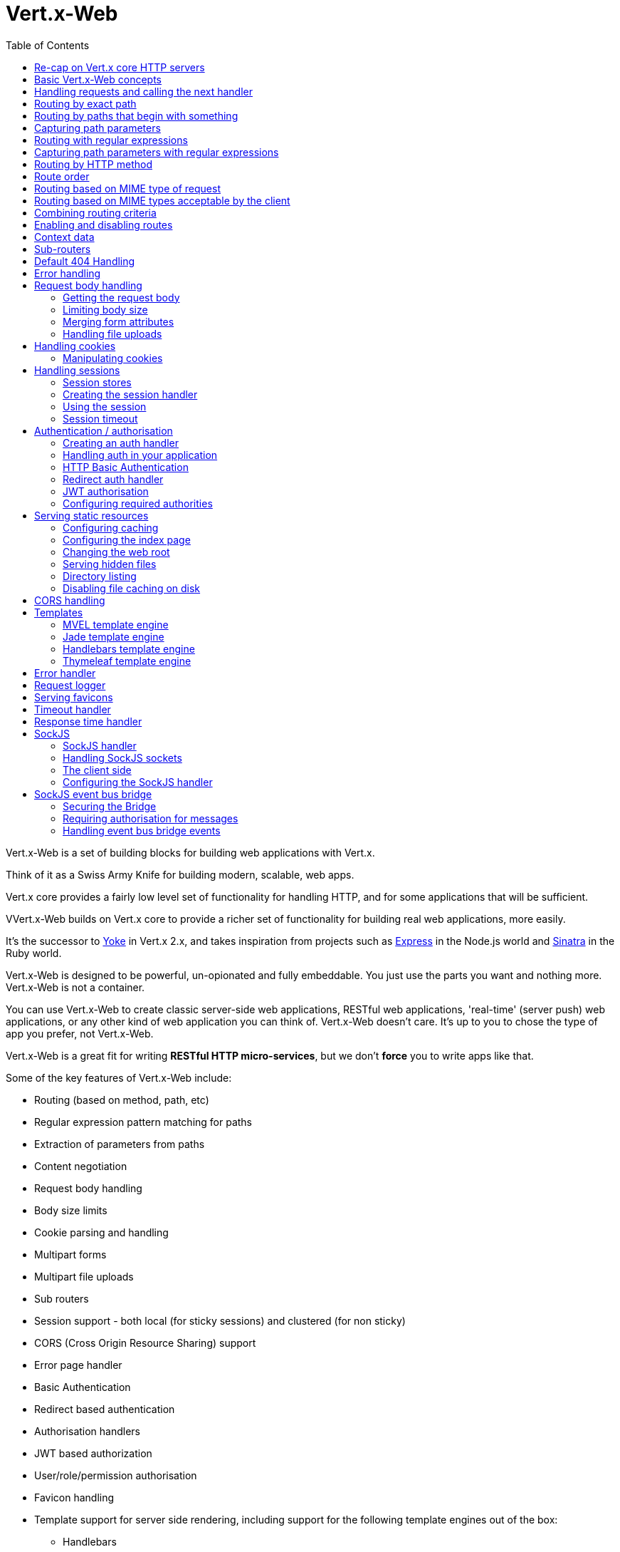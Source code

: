 = Vert.x-Web
:toc: left

Vert.x-Web is a set of building blocks for building web applications with Vert.x.

Think of it as a Swiss Army Knife for building
modern, scalable, web apps.

Vert.x core provides a fairly low level set of functionality for handling HTTP, and for some applications
that will be sufficient.

VVert.x-Web builds on Vert.x core to provide a richer set of functionality for building real web applications, more
easily.

It's the successor to http://pmlopes.github.io/yoke/[Yoke] in Vert.x 2.x, and takes inspiration from projects such
as http://expressjs.com/[Express] in the Node.js world and http://www.sinatrarb.com/[Sinatra] in the Ruby world.

Vert.x-Web is designed to be powerful, un-opionated and fully embeddable. You just use the parts you want and nothing more.
Vert.x-Web is not a container.

You can use Vert.x-Web to create classic server-side web applications, RESTful web applications, 'real-time' (server push)
web applications, or any other kind of web application you can think of. Vert.x-Web doesn't care. It's up to you to chose
the type of app you prefer, not Vert.x-Web.

Vert.x-Web is a great fit for writing *RESTful HTTP micro-services*, but we don't *force* you to write apps like that.

Some of the key features of Vert.x-Web include:

* Routing (based on method, path, etc)
* Regular expression pattern matching for paths
* Extraction of parameters from paths
* Content negotiation
* Request body handling
* Body size limits
* Cookie parsing and handling
* Multipart forms
* Multipart file uploads
* Sub routers
* Session support - both local (for sticky sessions) and clustered (for non sticky)
* CORS (Cross Origin Resource Sharing) support
* Error page handler
* Basic Authentication
* Redirect based authentication
* Authorisation handlers
* JWT based authorization
* User/role/permission authorisation
* Favicon handling
* Template support for server side rendering, including support for the following template engines out of the box:
** Handlebars
** Jade,
** MVEL
** Thymeleaf
* Response time handler
* Static file serving, including caching logic and directory listing.
* Request timeout support
* SockJS support
* Event-bus bridge

Most features in Vert.x-Web are implemented as handlers so you can always write your own. We envisage many more being written
over time.

We'll discuss all these features in this manual.

== Re-cap on Vert.x core HTTP servers

Vert.x-Web uses and exposes the API from Vert.x core, so it's well worth getting familiar with the basic concepts of writing
HTTP servers using Vert.x core, if you're not already.

The Vert.x core HTTP documentation goes into a lot of detail on this.

Here's a hello world web server written using Vert.x core. At this point there is no Vert.x-Web involved:

[source,java]
----
HttpServer server = vertx.createHttpServer();

server.requestHandler(request -> {

  // This handler gets called for each request that arrives on the server
  HttpServerResponse response = request.response();
  response.putHeader("content-type", "text/plain");

  // Write to the response and end it
  response.end("Hello World!");
});

server.listen(8080);
----

We create an HTTP server instance, and we set a request handler on it. The request handler will be called whenever
a request arrives on the server.

When that happens we are just going to set the content type to `text/plain`, and write `Hello World!` and end the
response.

We then tell the server to listen at port `8080` (default host is `localhost`).

You can run this, and point your browser at `http://localhost:8080` to verify that it works as expected.

== Basic Vert.x-Web concepts

Here's the 10000 foot view:

A `link:../../apidocs/io/vertx/ext/web/Router.html[Router]` is one of the core concepts of Vert.x-Web. It's an object which maintains zero or more
`link:../../apidocs/io/vertx/ext/web/Route.html[Routes]` .

A router takes an HTTP request and finds the first matching route for that request, and passes the request to that route.

The route can have a _handler_ associated with it, which then receives the request. You then _do something_ with the
request, and then, either end it or pass it to the next matching handler.

Here's a simple router example:

[source,java]
----
HttpServer server = vertx.createHttpServer();

Router router = Router.router(vertx);

router.route().handler(routingContext -> {

  // This handler will be called for every request
  HttpServerResponse response = routingContext.response();
  response.putHeader("content-type", "text/plain");

  // Write to the response and end it
  response.end("Hello World from Vert.x-Web!");
});

server.requestHandler(router::accept).listen(8080);
----

It basically does the same thing as the Vert.x Core HTTP server hello world example from the previous section,
but this time using Vert.x-Web.

We create an HTTP server as before, then we create a router. Once we've done that we create a simple route with
no matching criteria so it will match _all_ requests that arrive on the server.

We then specify a handler for that route. That handler will be called for all requests that arrive on the server.

The object that gets passed into the handler is a `link:../../apidocs/io/vertx/ext/web/RoutingContext.html[RoutingContext]` - this contains
the standard Vert.x `link:../../apidocs/io/vertx/core/http/HttpServerRequest.html[HttpServerRequest]` and `link:../../apidocs/io/vertx/core/http/HttpServerResponse.html[HttpServerResponse]`
but also various other useful stuff that makes working with Vert.x-Web simpler.

For every request that is routed there is a unique routing context instance, and the same instance is passed to
all handlers for that request.

Once we've set up the handler, we set the request handler of the HTTP server to pass all incoming requests
to `link:../../apidocs/io/vertx/ext/web/Router.html#accept-io.vertx.core.http.HttpServerRequest-[accept]`.

So, that's the basics. Now we'll look at things in more detail:

== Handling requests and calling the next handler

When Vert.x-Web decides to route a request to a matching route, it calls the handler of the route passing in an instance
of `link:../../apidocs/io/vertx/ext/web/RoutingContext.html[RoutingContext]`.

If you don't end the response in your handler, you should call `link:../../apidocs/io/vertx/ext/web/RoutingContext.html#next--[next]` so another
matching route can handle the request (if any).

You don't have to call `link:../../apidocs/io/vertx/ext/web/RoutingContext.html#next--[next]` before the handler has finished executing.
You can do this some time later, if you want:

[source,java]
----
Route route1 = router.route("/some/path/").handler(routingContext -> {

  HttpServerResponse response = routingContext.response();
  response.write("route1\n");

  // Call the next matching route after a 5 second delay
  routingContext.vertx().setTimer(5000, tid -> routingContext.next());
});

Route route2 = router.route("/some/path/").handler(routingContext -> {

  HttpServerResponse response = routingContext.response();
  response.write("route2\n");

  // Call the next matching route after a 5 second delay
  routingContext.vertx().setTimer(5000, tid ->  routingContext.next());
});

Route route3 = router.route("/some/path/").handler(routingContext -> {

  HttpServerResponse response = routingContext.response();
  response.write("route3");

  // Now end the response
  routingContext.response().end();
});
----

In the above example `route1` is written to the response, then 5 seconds later `route2` is written to the response,
then 5 seconds later `route3` is written to the response and the response is ended.

Note, all this happens without any thread blocking.

== Routing by exact path

A route can be set-up to match the path from the request URI. In this case it will match any request which has a path
that's the same as the specified path.

In the following example the handler will be called for a request `/some/path/`. We also ignore trailing slashes
so it will be called for paths `/some/path` and `/some/path//` too:

[source,java]
----
Route route = router.route().path("/some/path/");

route.handler(routingContext -> {
  // This handler will be called for the following request paths:

  // `/some/path`
  // `/some/path/`
  // `/some/path//`
  //
  // but not:
  // `/some/path/subdir`
});
----

== Routing by paths that begin with something

Often you want to route all requests that begin with a certain path. You could use a regex to do this, but a simply
way is to use an asterisk `*` at the end of the path when declaring the route path.

In the following example the handler will be called for any request with a URI path that starts with
`/some/path/`.

For example `/some/path/foo.html` and `/some/path/otherdir/blah.css` would both match.

[source,java]
----
Route route = router.route().path("/some/path/*");

route.handler(routingContext -> {
  // This handler will be called for any path that starts with
  // `/some/path/`, e.g.

  // `/some/path`
  // `/some/path/`
  // `/some/path/subdir`
  // `/some/path/subdir/blah.html`
  //
  // but not:
  // `/some/bath`
});
----

With any path it can also be specified when creating the route:

[source,java]
----
Route route = router.route("/some/path/*");

route.handler(routingContext -> {
  // This handler will be called same as previous example
});
----

== Capturing path parameters

It's possible to match paths using placeholders for parameters which are then available in the request
`link:../../apidocs/io/vertx/core/http/HttpServerRequest.html#params--[params]`.

Here's an example

[source,java]
----
Route route = router.route(HttpMethod.POST, "/catalogue/products/:productype/:productid/");

route.handler(routingContext -> {

  String productType = routingContext.request().getParam("producttype");
  String productID = routingContext.request().getParam("productid");

  // Do something with them...
});
----

The placeholders consist of `:` followed by the parameter name. Parameter names consist of any alphabetic character,
numeric character or underscore.

In the above example, if a POST request is made to path: `/catalogue/products/tools/drill123/` then the route will match
and `productType` will receive the value `tools` and productID will receive the value `drill123`.

== Routing with regular expressions

Regular expressions can also be used to match URI paths in routes.

[source,java]
----
Route route = router.route().pathRegex(".*foo");

route.handler(routingContext -> {

  // This handler will be called for:

  // /some/path/foo
  // /foo
  // /foo/bar/wibble/foo
  // /foo/bar

  // But not:
  // /bar/wibble
});
----

Alternatively the regex can be specified when creating the route:

[source,java]
----
Route route = router.routeWithRegex(".*foo");

route.handler(routingContext -> {

  // This handler will be called same as previous example

});
----

== Capturing path parameters with regular expressions

You can also capture path parameters when using regular expressions, here's an example:

[source,java]
----
Route route = router.routeWithRegex(".*foo");

// This regular expression matches paths that start with something like:
// "/foo/bar" - where the "foo" is captured into param0 and the "bar" is captured into
// param1
route.pathRegex("\\/([^\\/]+)\\/([^\\/]+)").handler(routingContext -> {

  String productType = routingContext.request().getParam("param0");
  String productID = routingContext.request().getParam("param1");

  // Do something with them...
});
----

In the above example, if a request is made to path: `/tools/drill123/` then the route will match
and `productType` will receive the value `tools` and productID will receive the value `drill123`.

Captures are denoted in regular expressions with capture groups (i.e. surrounding the capture with round brackets)

== Routing by HTTP method

By default a route will match all HTTP methods.

If you want a route to only match for a specific HTTP method you can use `link:../../apidocs/io/vertx/ext/web/Route.html#method-io.vertx.core.http.HttpMethod-[method]`

[source,java]
----
Route route = router.route().method(HttpMethod.POST);

route.handler(routingContext -> {

  // This handler will be called for any POST request

});
----

Or you can specify this with a path when creating the route:

[source,java]
----
Route route = router.route(HttpMethod.POST, "/some/path/");

route.handler(routingContext -> {

  // This handler will be called for any POST request to a URI path starting with /some/path/

});
----

If you want to route for a specific HTTP method you can also use the methods such as `link:../../apidocs/io/vertx/ext/web/Router.html#get--[get]`,
`link:../../apidocs/io/vertx/ext/web/Router.html#post--[post]` and `link:../../apidocs/io/vertx/ext/web/Router.html#put--[put]` named after the HTTP
method name. For example:

[source,java]
----
router.get().handler(routingContext -> {

  // Will be called for any GET request

});

router.get("/some/path/").handler(routingContext -> {

  // Will be called for any GET request to a path
  // starting with /some/path

});

router.getWithRegex(".*foo").handler(routingContext -> {

  // Will be called for any GET request to a path
  // ending with `foo`

});
----

If you want to specify a route will match for more than HTTP method you can call `link:../../apidocs/io/vertx/ext/web/Route.html#method-io.vertx.core.http.HttpMethod-[method]`
multiple times:

[source,java]
----
Route route = router.route().method(HttpMethod.POST).method(HttpMethod.PUT);

route.handler(routingContext -> {

  // This handler will be called for any POST or PUT request

});
----

== Route order

By default routes are matched in the order they are added to the router.

When a request arrives the router will step through each route and check if it matches, if it matches then
the handler for that route will be called.

If the handler subsequently calls `link:../../apidocs/io/vertx/ext/web/RoutingContext.html#next--[next]` the handler for the next
matching route (if any) will be called. And so on.

Here's an example to illustrate this:

[source,java]
----
Route route1 = router.route("/some/path/").handler(routingContext -> {

  HttpServerResponse response = routingContext.response();
  response.write("route1\n");

  // Now call the next matching route
  routingContext.next();
});

Route route2 = router.route("/some/path/").handler(routingContext -> {

  HttpServerResponse response = routingContext.response();
  response.write("route2\n");

  // Now call the next matching route
  routingContext.next();
});

Route route3 = router.route("/some/path/").handler(routingContext -> {

  HttpServerResponse response = routingContext.response();
  response.write("route3");

  // Now end the response
  routingContext.response().end();
});
----

In the above example the response will contain:

----
route1
route2
route3
----

As the routes have been called in that order for any request that starts with `/some/path`.

If you want to override the default ordering for routes, you can do so using `link:../../apidocs/io/vertx/ext/web/Route.html#order-int-[order]`,
specifying an integer value.

Routes are assigned an order at creation time corresponding to the order in which they were added to the router, with
the first route numbered `0`, the second route numbered `1`, and so on.

By specifying an order for the route you can override the default ordering. Order can also be negative, e.g. if you
want to ensure a route is evaluated before route number `0`.

Let's change the ordering of route2 so it runs before route1:

[source,java]
----
Route route1 = router.route("/some/path/").handler(routingContext -> {

  HttpServerResponse response = routingContext.response();
  response.write("route1\n");

  // Now call the next matching route
  routingContext.next();
});

Route route2 = router.route("/some/path/").handler(routingContext -> {

  HttpServerResponse response = routingContext.response();
  response.write("route2\n");

  // Now call the next matching route
  routingContext.next();
});

Route route3 = router.route("/some/path/").handler(routingContext -> {

  HttpServerResponse response = routingContext.response();
  response.write("route3");

  // Now end the response
  routingContext.response().end();
});

// Change the order of route2 so it runs before route1
route2.order(-1);
----

then the response will now contain:

----
route2
route1
route3
----

If two matching routes have the same value of order, then they will be called in the order they were added.

You can also specify that a route is handled last, with `link:../../apidocs/io/vertx/ext/web/Route.html#last-boolean-[last]`

== Routing based on MIME type of request

You can specify that a route will match against matching request MIME types using `link:../../apidocs/io/vertx/ext/web/Route.html#consumes-java.lang.String-[consumes]`.

In this case, the request will contain a `content-type` header specifying the MIME type of the request body.
This will be matched against the value specified in `link:../../apidocs/io/vertx/ext/web/Route.html#consumes-java.lang.String-[consumes]`.

Basically, `consumes` is describing which MIME types the handler can _consume_.

Matching can be done on exact MIME type matches:

[source,java]
----
router.route().consumes("text/html").handler(routingContext -> {

  // This handler will be called for any request with
  // content-type header set to `text/html`

});
----

Multiple exact matches can also be specified:

[source,java]
----
router.route().consumes("text/html").consumes("text/plain").handler(routingContext -> {

  // This handler will be called for any request with
  // content-type header set to `text/html` or `text/plain`.

});
----

Matching on wildcards for the sub-type is supported:

[source,java]
----
router.route().consumes("text/*").handler(routingContext -> {

  // This handler will be called for any request with top level type `text`
  // e.g. content-type header set to `text/html` or `text/plain` will both match

});
----

And you can also match on the top level type

[source,java]
----
router.route().consumes("*/json").handler(routingContext -> {

  // This handler will be called for any request with sub-type json
  // e.g. content-type header set to `text/json` or `application/json` will both match

});
----

If you don't specify a `/` in the consumers, it will assume you meant the sub-type.

== Routing based on MIME types acceptable by the client

The HTTP `accept` header is used to signify which MIME types of the response are acceptable to the client.

An `accept` header can have multiple MIME types separated by '`,`'.

MIME types can also have a `q` value appended to them* which signifies a weighting to apply if more than one
response MIME type is available matching the accept header. The q value is a number between 0 and 1.0.
If omitted it defaults to 1.0.

For example, the following `accept` header signifies the client will accept a MIME type of only `text/plain`:

 Accept: text/plain

With the following the client will accept `text/plain` or `text/html` with no preference.

 Accept: text/plain, text/html

With the following the client will accept `text/plain` or `text/html` but prefers `text/html` as it has a higher
`q` value (the default value is q=1.0)

 Accept: text/plain; q=0.9, text/html

If the server can provide both text/plain and text/html it should provide the text/html in this case.

By using `link:../../apidocs/io/vertx/ext/web/Route.html#produces-java.lang.String-[produces]` you define which MIME type(s) the route produces, e.g. the
following handler produces a response with MIME type `application/json`.

[source,java]
----
router.route().produces("application/json").handler(routingContext -> {

  HttpServerResponse response = routingContext.response();
  response.putHeader("content-type", "application/json");
  response.write(someJSON).end();

});
----

In this case the route will match with any request with an `accept` header that matches `application/json`.

Here are some examples of `accept` headers that will match:

 Accept: application/json
 Accept: application/*
 Accept: application/json, text/html
 Accept: application/json;q=0.7, text/html;q=0.8, text/plain

You can also mark your route as producing more than one MIME type. If this is the case, then you use
`link:../../apidocs/io/vertx/ext/web/RoutingContext.html#getAcceptableContentType--[getAcceptableContentType]` to find out the actual MIME type that
was accepted.

[source,java]
----
router.route().produces("application/json").produces("text/html").handler(routingContext -> {

  HttpServerResponse response = routingContext.response();

  // Get the actual MIME type acceptable
  String acceptableContentType = routingContext.getAcceptableContentType();

  response.putHeader("content-type", acceptableContentType);
  response.write(whatever).end();
});
----

In the above example, if you sent a request with the following `accept` header:

 Accept: application/json; q=0.7, text/html

Then the route would match and `acceptableContentType` would contain `text/html` as both are
acceptable but that has a higher `q` value.

== Combining routing criteria

You can combine all the above routing criteria in many different ways, for example:

[source,java]
----
Route route = router.route(HttpMethod.PUT, "myapi/orders")
                    .consumes("application/json")
                    .produces("application/json");

route.handler(routingContext -> {

  // This would be match for any PUT method to paths starting with "myapi/orders" with a
  // content-type of "application/json"
  // and an accept header matching "application/json"

});
----

== Enabling and disabling routes

You can disable a route with `link:../../apidocs/io/vertx/ext/web/Route.html#disable--[disable]`. A disabled route will be ignored when matching.

You can re-enable a disabled route with `link:../../apidocs/io/vertx/ext/web/Route.html#enable--[enable]`

== Context data

You can use the context data in the `link:../../apidocs/io/vertx/ext/web/RoutingContext.html[RoutingContext]` to maintain any data that you
want to share between handlers for the lifetime of the request.

Here's an example where one handler sets some data in the context data and a subsequent handler retrieves it:

You can use the `link:../../apidocs/io/vertx/ext/web/RoutingContext.html#put-java.lang.String-java.lang.Object-[put]` to put any object, and
`link:../../apidocs/io/vertx/ext/web/RoutingContext.html#get-java.lang.String-[get]` to retrieve any object from the context data.

A request sent to path `/some/path/other` will match both routes.

[source,java]
----
router.get("/some/path").handler(routingContext -> {

  routingContext.put("foo", "bar");
  routingContext.next();

});

router.get("/some/path/other").handler(routingContext -> {

  String bar = routingContext.get("foo");
  // Do something with bar
  routingContext.response().end();

});
----

Alternatively you can access the entire context data map with `link:../../apidocs/io/vertx/ext/web/RoutingContext.html#data--[data]`.

== Sub-routers

Sometimes if you have a lot of handlers it can make sense to split them up into multiple routers. This is also useful
if you want to reuse a set of handlers in a different application, rooted at a different path root.

To do this you can mount a router at a _mount point_ in another router. The router that is mounted is called a
_sub-router_. Sub routers can mount other sub routers so you can have several levels of sub-routers if you like.

Let's look at a simple example of a sub-router mounted with another router.

This sub-router will maintain the set of handlers that corresponds to a simple fictional REST API. We will mount that on another
router. The full implementation of the REST API is not shown.

Here's the sub-router:

[source,java]
----
Router restAPI = Router.router(vertx);

restAPI.get("/products/:productID").handler(rc -> {

  // TODO Handle the lookup of the product....
  rc.response().write(productJSON);

});

restAPI.put("/products/:productID").handler(rc -> {

  // TODO Add a new product...
  rc.response().end();

});

restAPI.delete("/products/:productID").handler(rc -> {

  // TODO delete the product...
  rc.response().end();

});
----

If this router was used as a top level router, then GET/PUT/DELETE requests to urls like `/products/product1234`
would invoke the  API.

However, let's say we already have a web-site as described by another router:

[source,java]
----
Router mainRouter = Router.router(vertx);

// Handle static resources
mainRouter.route("/static/*").handler(myStaticHandler);

mainRouter.route(".*\\.templ").handler(myTemplateHandler);
----

We can now mount the sub router on the main router, against a mount point, in this case `/productsAPI`

[source,java]
----
mainRouter.mountSubRouter("/productsAPI", restAPI);
----

This means the REST API is now accessible via paths like: `/productsAPI/products/product1234`

== Default 404 Handling

If no routes match for any particular request, Vert.x-Web will signal a 404 error.

This can then be handled by your own error handler, or perhaps the augmented error handler that we supply to use,
or if no error handler is provided Vert.x-Web will send back a basic 404 (Not Found) response.

== Error handling

As well as setting handlers to handle requests you can also set handlers to handle failures in routing.

Failure handlers are used with the exact same route matching criteria that you use with normal handlers.

For example you can provide a failure handler that will only handle failures on certain paths, or for certain HTTP methods.

This allows you to set different failure handlers for different parts of your application.

Here's an example failure handler that will only be called for failure that occur when routing to GET requests
to paths that start with `/somepath/`:

[source,java]
----
Route route = router.get("/somepath/*");

route.failureHandler(frc -> {

  // This will be called for failures that occur
  // when routing requests to paths starting with
  // '/somepath/'

});
----

Failure routing will occur if a handler throws an exception, or if a handler calls
`link:../../apidocs/io/vertx/ext/web/RoutingContext.html#fail-int-[fail]` specifying an HTTP status code to deliberately signal a failure.

If an exception is caught from a handler this will result in a failure with status code `500` being signalled.

When handling the failure, the failure handler is passed the routing context which also allows the failure or failure code
to be retrieved so the failure handler can use that to generate a failure response.

[source,java]
----
Route route1 = router.get("/somepath/path1/");

route1.handler(routingContext -> {

  // Let's say this throws a RuntimeException
  throw new RuntimeException("something happened!");

});

Route route2 = router.get("/somepath/path2");

route2.handler(routingContext -> {

  // This one deliberately fails the request passing in the status code
  // E.g. 403 - Forbidden
  routingContext.fail(403);

});

// Define a failure handler
// This will get called for any failures in the above handlers
Route route3 = router.get("/somepath/*");

route3.failureHandler(failureRoutingContext -> {

  int statusCode = failureRoutingContext.statusCode();

  // Status code will be 500 for the RuntimeException or 403 for the other failure
  HttpServerResponse response = failureRoutingContext.response();
  response.setStatusCode(statusCode).end("Sorry! Not today");

});
----

== Request body handling

The `link:../../apidocs/io/vertx/ext/web/handler/BodyHandler.html[BodyHandler]` allows you to retrieve request bodies, limit body sizes and handle
file uploads.

You should make sure a body handler is on a matching route for any requests that require this functionality.

[source,java]
----
router.route().handler(BodyHandler.create());
----

=== Getting the request body

If you know the request body is JSON, then you can use `link:../../apidocs/io/vertx/ext/web/RoutingContext.html#getBodyAsJson--[getBodyAsJson]`,
if you know it's a string you can use `link:../../apidocs/io/vertx/ext/web/RoutingContext.html#getBodyAsString--[getBodyAsString]`, or to
retrieve it as a buffer use `link:../../apidocs/io/vertx/ext/web/RoutingContext.html#getBody--[getBody]`.

=== Limiting body size

To limit the size of a request body, create the body handler then use `link:../../apidocs/io/vertx/ext/web/handler/BodyHandler.html#setBodyLimit-long-[setBodyLimit]`
to specifying the maximum body size, in bytes. This is useful to avoid running out of memory with very large bodies.

If an attempt to send a body greater than the maximum size is made, an HTTP status code of 413 - `Request Entity Too Large`,
will be sent.

There is no body limit by default.

=== Merging form attributes

By default, the body handler will merge any form attributes into the request parameters. If you don't want this behaviour
you can use disable it with `link:../../apidocs/io/vertx/ext/web/handler/BodyHandler.html#setMergeFormAttributes-boolean-[setMergeFormAttributes]`.

=== Handling file uploads

Body handler is also used to handle multi-part file uploads.

If a body handler is on a matching route for the request, any file uploads will be automatically streamed to the
uploads directory, which is `file-uploads` by default.

Each file will be given an automatically generated file name, and the file uploads will be available on the routing
context with `link:../../apidocs/io/vertx/ext/web/RoutingContext.html#fileUploads--[fileUploads]`.

Here's an example:

[source,java]
----
router.route().handler(BodyHandler.create());

router.post("/some/path/uploads").handler(routingContext -> {

  Set<FileUpload> uploads = routingContext.fileUploads();
  // Do something with uploads....

});
----

Each file upload is described by a `link:../../apidocs/io/vertx/ext/web/FileUpload.html[FileUpload]` instance, which allows various properties
such as the name, file-name and size to be accessed.

== Handling cookies

Vert.x-Web has cookies support using the `link:../../apidocs/io/vertx/ext/web/handler/CookieHandler.html[CookieHandler]`.

You should make sure a cookie handler is on a matching route for any requests that require this functionality.

[source,java]
----
router.route().handler(CookieHandler.create());
----

=== Manipulating cookies

You use `link:../../apidocs/io/vertx/ext/web/RoutingContext.html#getCookie-java.lang.String-[getCookie]` to retrieve
a cookie by name, or use `link:../../apidocs/io/vertx/ext/web/RoutingContext.html#cookies--[cookies]` to retrieve the entire set.

To remove a cookie, use `link:../../apidocs/io/vertx/ext/web/RoutingContext.html#removeCookie-java.lang.String-[removeCookie]`.

To add a cookie use `link:../../apidocs/io/vertx/ext/web/RoutingContext.html#addCookie-io.vertx.ext.web.Cookie-[addCookie]`.

The set of cookies will be written back in the response automatically when the response headers are written so the
browser can store them.

Cookies are described by instances of `link:../../apidocs/io/vertx/ext/web/Cookie.html[Cookie]`. This allows you to retrieve the name,
value, domain, path and other normal cookie properties.

Here's an example of querying and adding cookies:

[source,java]
----
router.route().handler(CookieHandler.create());

router.route("some/path/").handler(routingContext -> {

  Cookie someCookie = routingContext.getCookie("mycookie");
  String cookieValue = someCookie.getValue();

  // Do something with cookie...

  // Add a cookie - this will get written back in the response automatically
  routingContext.addCookie(Cookie.cookie("othercookie", "somevalue"));
});
----

== Handling sessions

Vert.x-Web provides out of the box support for sessions.

Sessions last between HTTP requests for the length of a browser session and give you a place where you can add
session-scope information, such as a shopping basket.

Vert.x-Web uses session cookies to identify a session. The session cookie is temporary and will be deleted by your browser
when it's closed.

We don't put the actual data of your session in the session cookie - the cookie simply uses an identifier to look-up
the actual session on the server. The identifier is a random UUID generated using a secure random, so it should
be effectively unguessable.

Cookies are passed across the wire in HTTP requests and responses so it's always wise to make sure you are using
HTTPS when sessions are being used. Vert.x will warn you if you attempt to use sessions over straight HTTP.

To enable sessions in your application you must have a `link:../../apidocs/io/vertx/ext/web/handler/SessionHandler.html[SessionHandler]`
on a matching route before your application logic.

The session handler handles the creation of session cookies and the lookup of the session so you don't have to do
that yourself.

=== Session stores

To create a session handler you need to have a session store instance. The session store is the object that
holds the actual sessions for your application.

Vert.x-Web comes with two session store implementations out of the box, and you can also write your own if you prefer.

==== Local session store

With this store, sessions are stored locally in memory and only available in this instance.

This store is appropriate if you have just a single Vert.x instance of you are using sticky sessions in your application
and have configured your load balancer to always route HTTP requests to the same Vert.x instance.

If you can't ensure your requests will all terminate on the same server then don't use this store as your
requests might end up on a server which doesn't know about your session.

Local session stores are implemented by using a shared local map, and have a reaper which clears out expired sessions.

The reaper period can be configured with
`link:../../apidocs/io/vertx/ext/web/sstore/LocalSessionStore.html#create-io.vertx.core.Vertx-java.lang.String-long-[LocalSessionStore.create]`.

Here are some examples of creating a `link:../../apidocs/io/vertx/ext/web/sstore/LocalSessionStore.html[LocalSessionStore]`

[source,java]
----
SessionStore store1 = LocalSessionStore.create(vertx);

// Create a local session store specifying the local shared map name to use
// This might be useful if you have more than one application in the same
// Vert.x instance and want to use different maps for different applications
SessionStore store2 = LocalSessionStore.create(vertx, "myapp3.sessionmap");

// Create a local session store specifying the local shared map name to use and
// setting the reaper period for expired sessions to 10 seconds
SessionStore store3 = LocalSessionStore.create(vertx, "myapp3.sessionmap", 10000);
----

==== Clustered session store

With this store, sessions are stored in a distributed map which is accessible across the Vert.x cluster.

This store is appropriate if you're _not_ using sticky sessions, i.e. your load balancer is distributing different
requests from the same browser to different servers.

Your session is accessible from any node in the cluster using this store.

To you use a clustered session store you should make sure your Vert.x instance is clustered.

Here are some examples of creating a `link:../../apidocs/io/vertx/ext/web/sstore/ClusteredSessionStore.html[ClusteredSessionStore]`

[source,java]
----
Vertx.clusteredVertx(new VertxOptions().setClustered(true), res -> {

  Vertx vertx = res.result();

  // Create a clustered session store using defaults
  SessionStore store1 = ClusteredSessionStore.create(vertx);

  // Create a clustered session store specifying the distributed map name to use
  // This might be useful if you have more than one application in the cluster
  // and want to use different maps for different applications
  SessionStore store2 = ClusteredSessionStore.create(vertx, "myclusteredapp3.sessionmap");
});
----

=== Creating the session handler

Once you've created a session store you can create a session handler, and add it to a route. You should make sure
your session handler is routed to before your application handlers.

You'll also need to include a `link:../../apidocs/io/vertx/ext/web/handler/CookieHandler.html[CookieHandler]` as the session handler uses cookies to
lookup the session. The cookie handler should be before the session handler when routing.

Here's an example:

[source,java]
----
Router router = Router.router(vertx);

// We need a cookie handler first
router.route().handler(CookieHandler.create());

// Create a clustered session store using defaults
SessionStore store = ClusteredSessionStore.create(vertx);

SessionHandler sessionHandler = SessionHandler.create(store);

// Make sure all requests are routed through the session handler too
router.route().handler(sessionHandler);

// Now your application handlers
router.route("/somepath/blah/").handler(routingContext -> {

  Session session = routingContext.session();
  session.put("foo", "bar");
  // etc

});
----

The session handler will ensure that your session is automatically looked up (or created if no session exists)
from the session store and set on the routing context before it gets to your application handlers.

=== Using the session

In your handlers you an access the session instance with `link:../../apidocs/io/vertx/ext/web/RoutingContext.html#session--[session]`.

You put data into the session with `link:../../apidocs/io/vertx/ext/web/Session.html#put-java.lang.String-java.lang.Object-[put]`,
you get data from the session with `link:../../apidocs/io/vertx/ext/web/Session.html#get-java.lang.String-[get]`, and you remove
data from the session with `link:../../apidocs/io/vertx/ext/web/Session.html#remove-java.lang.String-[remove]`.

The keys for items in the session are always strings. The values can be any type for a local session store, and for
a clustered session store they can be any basic type, or `link:../../apidocs/io/vertx/core/buffer/Buffer.html[Buffer]`, `link:../../apidocs/io/vertx/core/json/JsonObject.html[JsonObject]`,
`link:../../apidocs/io/vertx/core/json/JsonArray.html[JsonArray]` or a serializable object, as the values have to serialized across the cluster.

Here's an example of manipulating session data:

[source,java]
----
router.route().handler(CookieHandler.create());
router.route().handler(sessionHandler);

// Now your application handlers
router.route("/somepath/blah").handler(routingContext -> {

  Session session = routingContext.session();

  // Put some data from the session
  session.put("foo", "bar");

  // Retrieve some data from a session
  int age = session.get("age");

  // Remove some data from a session
  JsonObject obj = session.remove("myobj");

});
----

Sessions are automatically written back to the store after after responses are complete.

You can manually destroy a session using `link:../../apidocs/io/vertx/ext/web/Session.html#destroy--[destroy]`. This will remove the session
from the context and the session store. Note that if there is no session a new one will be automatically created
for the next request from the browser that's routed through the session handler.

=== Session timeout

Sessions will be automatically timed out if they are not accessed for a time greater than the timeout period. When
a session is timed out, it is removed from the store.

Sessions are automatically marked as accessed when a request arrives and the session is looked up and and when the
response is complete and the session is stored back in the store.

You can also use `link:../../apidocs/io/vertx/ext/web/Session.html#setAccessed--[setAccessed]` to manually mark a session as accessed.

The session timeout can be configured when creating the session handler. Default timeout is 30 minutes.

== Authentication / authorisation

Vert.x comes with some out-of-the-box handlers for handling both authentication and authorisation.

=== Creating an auth handler

To create an auth handler you need an instance of `link:../../apidocs/io/vertx/ext/auth/AuthProvider.html[AuthProvider]`. Auth provider is
used for authentication and authorisation of users. Vert.x provides several auth provider instances out of the box
in the vertx-auth project. For full information on auth providers and how to use and configure them
please consult the auth documentation.

Here's a simple example of creating a basic auth handler given an auth provider.

[source,java]
----
router.route().handler(CookieHandler.create());
router.route().handler(SessionHandler.create(LocalSessionStore.create(vertx)));

AuthHandler basicAuthHandler = BasicAuthHandler.create(authProvider);
----

=== Handling auth in your application

Let's say you want all requests to paths that start with `/private/` to be subject to auth. To do that you make sure
your auth handler is before your application handlers on those paths:

[source,java]
----
router.route().handler(CookieHandler.create());
router.route().handler(SessionHandler.create(LocalSessionStore.create(vertx)));
router.route().handler(UserSessionHandler.create(authProvider));

AuthHandler basicAuthHandler = BasicAuthHandler.create(authProvider);

// All requests to paths starting with '/private/' will be protected
router.route("/private/*").handler(basicAuthHandler);

router.route("/someotherpath").handler(routingContext -> {

  // This will be public access - no login required

});

router.route("/private/somepath").handler(routingContext -> {

  // This will require a login

  // This will have the value true
  boolean isAuthenticated = routingContext.user() != null;

});
----

If the auth handler has successfully authenticated and authorised the user it will inject a `link:../../apidocs/io/vertx/ext/auth/User.html[User]`
object into the `link:../../apidocs/io/vertx/ext/web/RoutingContext.html[RoutingContext]` so it's available in your handlers with:
`link:../../apidocs/io/vertx/ext/web/RoutingContext.html#user--[user]`.

If you want your User object to be stored in the session so it's available between requests so you don't have to
authenticate on each request, then you should make sure you have a session handler and a user session handler on matching
routes before the auth handler.

Once you have your user object you can also programmatically use the methods on it to authorise the user.

If you want to cause the user to be logged out you can set the user to null on the routing context.

=== HTTP Basic Authentication

http://en.wikipedia.org/wiki/Basic_access_authentication[HTTP Basic Authentication] is a simple means of authentication
that can be appropriate for simple applications.

With basic auth, credentials are sent unencrypted across the wire in HTTP headers so it's essential that you serve
your application using HTTPS not HTTP.

With basic auth, if a user requests a resource that requires authorisation, the basic auth handler will send back
a `401` response with the header `WWW-Authenticate` set. This prompts the browser to show a log-in dialogue and
prompt the user to enter their username and password.

The request is made to the resource again, this time with the `Authorization` header set, containing the username
and password encoded in Base64.

When the basic auth handler receives this information, it calls the configured `link:../../apidocs/io/vertx/ext/auth/AuthProvider.html[AuthProvider]`
with the username and password to authenticate the user. If the authentication is successful the handler attempts
to authorise the user. If that is successful then the routing of the request is allowed to continue to the application
handlers, otherwise a `403` response is returned to signify that access is denied.

The auth handler can be set-up with a set of authorities that are required for access to the resources to
be granted.

=== Redirect auth handler

With redirect auth handling the user is redirected to towards a login page in the case they are trying to access
a protected resource and they are not logged in.

The user then fills in the login form and submits it. This is handled by the server which authenticates
the user and, if authenticated redirects the user back to the original resource.

To use redirect auth you configure an instance of `link:../../apidocs/io/vertx/ext/web/handler/RedirectAuthHandler.html[RedirectAuthHandler]` instead of a
basic auth handler.

You will also need to setup handlers to serve your actual login page, and a handler to handle the actual login itself.
To handle the login we provide a prebuilt handler `link:../../apidocs/io/vertx/ext/web/handler/FormLoginHandler.html[FormLoginHandler]` for the purpose.

Here's an example of a simple app, using a redirect auth handler on the default redirect url `/loginpage`.

[source,java]
----
router.route().handler(CookieHandler.create());
router.route().handler(SessionHandler.create(LocalSessionStore.create(vertx)));
router.route().handler(UserSessionHandler.create(authProvider));

AuthHandler redirectAuthHandler = RedirectAuthHandler.create(authProvider);

// All requests to paths starting with '/private/' will be protected
router.route("/private/*").handler(redirectAuthHandler);

// Handle the actual login
router.route("/login").handler(FormLoginHandler.create(authProvider));

// Set a static server to serve static resources, e.g. the login page
router.route().handler(StaticHandler.create());

router.route("/someotherpath").handler(routingContext -> {
  // This will be public access - no login required
});

router.route("/private/somepath").handler(routingContext -> {

  // This will require a login

  // This will have the value true
  boolean isAuthenticated = routingContext.user() != null;

});
----

=== JWT authorisation

With JWT authorisation resources can be protected by means of permissions and users without enough rights are denied
access.

To use this handler there are 2 steps involved:

* Setup an handler to issue tokens (or rely on a 3rd party)
* Setup the handler to filter the requests

Please note that these 2 handlers should be only available on HTTPS, not doing so allows sniffing the tokens in
transit which leads to session hijacking attacks.

Here's an example on how to issue tokens:

[source,java]
----
Router router = Router.router(vertx);

JsonObject authConfig = new JsonObject()
    .put("keyStoreType", "jceks")
    .put("keyStoreURI", "classpath:///keystore.jceks")
    .put("keyStorePassword", "secret");

JWTAuth authProvider = JWTAuth.create(authConfig);

router.route("/login").handler(ctx -> {
  // this is an example, authentication should be done with another provider...
  if ("paulo".equals(ctx.request().getParam("username")) && "secret".equals(ctx.request().getParam("password"))) {
    ctx.response().end(authProvider.generateToken(new JsonObject().put("sub", "paulo"), new JWTOptions()));
  } else {
    ctx.fail(401);
  }
});
----

Now that your client has a token all it is required is that for *all* consequent request the HTTP header
`Authorization` is filled with: `Bearer &lt;token&gt;` e.g.:

[source,java]
----
Router router = Router.router(vertx);

JsonObject authConfig = new JsonObject()
    .put("keyStoreType", "jceks")
    .put("keyStoreURI", "classpath:///keystore.jceks")
    .put("keyStorePassword", "secret");

JWTAuth authProvider = JWTAuth.create(authConfig);

router.route("/protected/*").handler(JWTAuthHandler.create(authProvider));

router.route("/protected/somepage").handler(ctx -> {
  // some handle code...
});
----

JWT allows you to add any information you like to the token itself. By doing this there is no state in the server
which allows you to scale your applications without need for clustered session data. In order to add data to the
token, during the creation of the token just add data to the JsonObject parameter:

[source,java]
----
JsonObject authConfig = new JsonObject()
    .put("keyStoreType", "jceks")
    .put("keyStoreURI", "classpath:///keystore.jceks")
    .put("keyStorePassword", "secret");

JWTAuth authProvider = JWTAuth.create(authConfig);

authProvider.generateToken(new JsonObject().put("sub", "paulo").put("someKey", "some value"), new JWTOptions());
----

And the same when consuming:

[source,java]
----
Handler<RoutingContext> handler = rc -> {
  String theSubject = rc.user().principal().getString("sub");
  String someKey = rc.user().principal().getString("someKey");
};
----

=== Configuring required authorities

With any auth handler you can also configure required authorities to access the resource.

By default, if no authorities are configured then it is sufficient to be logged in to access the resource, otherwise
the user must be both logged in (authenticated) and have the required authorities.

Here's an example of configuring an app so that different authorities are required for different parts of the
app. Note that the meaning of the authorities is determined by the underlying auth provider that you use. E.g. some
may support a role/permission based model but others might use another model.

[source,java]
----
AuthHandler listProductsAuthHandler = RedirectAuthHandler.create(authProvider);
listProductsAuthHandler.addAuthority("list_products");

// Need "list_products" authority to list products
router.route("/listproducts/*").handler(listProductsAuthHandler);

AuthHandler settingsAuthHandler = RedirectAuthHandler.create(authProvider);
settingsAuthHandler.addAuthority("role:admin");

// Only "admin" has access to /private/settings
router.route("/private/settings/*").handler(settingsAuthHandler);
----

== Serving static resources

Vert.x-Web comes with an out of the box handler for serving static web resources so you can write static web servers
very easily.

To serve static resources such as `.html`, `.css`, `.js` or any other static resource, you use an instance of
`link:../../apidocs/io/vertx/ext/web/handler/StaticHandler.html[StaticHandler]`.

Any requests to paths handled by the static handler will result in files being served from a directory on the file system
or from the classpath. The default static file directory is `webroot` but this can be configured.

In the following example all requests to paths starting with `/static/` will get served from the directory `webroot`:

[source,java]
----
router.route("/static/*").handler(StaticHandler.create());
----

For example, if there was a request with path `/static/css/mystyles.css` the static serve will look for a file in the
directory `webroot/static/css/mystyle.css`.

It will also look for a file on the classpath called `webroot/static/css/mystyle.css`. This means you can package up all your
static resources into a jar file (or fatjar) and distribute them like that.

When Vert.x finds a resource on the classpath for the first time it extracts it and caches it in a temporary directory
on disk so it doesn't have to do this each time.

=== Configuring caching

By default the static handler will set cache headers to enable browsers to effectively cache files.

Vert.x-Web sets the headers `cache-control`,`last-modified`, and `date`.

`cache-control` is set to `max-age=86400` by default. This corresponds to one day. This can be configured with
`link:../../apidocs/io/vertx/ext/web/handler/StaticHandler.html#setMaxAgeSeconds-long-[setMaxAgeSeconds]` if required.

If a browser sends a GET or a HEAD request with an `if-modified-since` header and the resource has not been modified
since that date, a `304` status is returned which tells the browser to use its locally cached resource.

If handling of cache headers is not required, it can be disabled with `link:../../apidocs/io/vertx/ext/web/handler/StaticHandler.html#setCachingEnabled-boolean-[setCachingEnabled]`.

When cache handling is enabled Vert.x-Web will cache the last modified date of resources in memory, this avoids a disk hit
to check the actual last modified date every time.

Entries in the cache have an expiry time, and after that time, the file on disk will be checked again and the cache
entry updated.

If you know that your files never change on disk, then the cache entry will effectively never expire. This is the
default.

If you know that your files might change on disk when the server is running then you can set files read only to false with
`link:../../apidocs/io/vertx/ext/web/handler/StaticHandler.html#setFilesReadOnly-boolean-[setFilesReadOnly]`.

To enable the maximum number of entries that can be cached in memory at any one time you can use
`link:../../apidocs/io/vertx/ext/web/handler/StaticHandler.html#setMaxCacheSize-int-[setMaxCacheSize]`.

To configure the expiry time of cache entries you can use `link:../../apidocs/io/vertx/ext/web/handler/StaticHandler.html#setCacheEntryTimeout-long-[setCacheEntryTimeout]`.

=== Configuring the index page

Any requests to the root path `/` will cause the index page to be served. By default the index page is `index.html`.
This can be configured with `link:../../apidocs/io/vertx/ext/web/handler/StaticHandler.html#setIndexPage-java.lang.String-[setIndexPage]`.

=== Changing the web root

By default static resources will be served from the directory `webroot`. To configure this use
`link:../../apidocs/io/vertx/ext/web/handler/StaticHandler.html#setWebRoot-java.lang.String-[setWebRoot]`.

=== Serving hidden files

By default the serve will serve hidden files (files starting with `.`).

If you do not want hidden files to be served you can configure it with `link:../../apidocs/io/vertx/ext/web/handler/StaticHandler.html#setIncludeHidden-boolean-[setIncludeHidden]`.

=== Directory listing

The server can also perform directory listing. By default directory listing is disabled. To enabled it use
`link:../../apidocs/io/vertx/ext/web/handler/StaticHandler.html#setDirectoryListing-boolean-[setDirectoryListing]`.

When directory listing is enabled the content returned depends on the content type in the `accept` header.

For `text/html` directory listing, the template used to render the directory listing page can be configured with
`link:../../apidocs/io/vertx/ext/web/handler/StaticHandler.html#setDirectoryTemplate-java.lang.String-[setDirectoryTemplate]`.

=== Disabling file caching on disk

By default, Vert.x will cache files that are served from the classpath into a file on disk in a sub-directory of a
directory called `.vertx` in the current working directory. This is mainly useful when deploying services as
fatjars in production where serving a file from the classpath every time can be slow.

In development this can cause a problem, as if you update your static content while the server is running, the
cached file will be served not the updated file.

To disable file caching you can provide the system property `vertx.disableFileCaching` with the value `true`. E.g. you
could set up a run configuration in your IDE to set this when runnning your main class.


== CORS handling

http://en.wikipedia.org/wiki/Cross-origin_resource_sharing[Cross Origin Resource Sharing] is a safe mechanism for
allowing resources to be requested from one domain and served from another.

Vert.x-Web includes a handler `link:../../apidocs/io/vertx/ext/web/handler/CorsHandler.html[CorsHandler]` that handles the CORS protocol for you.

Here's an example:

[source,java]
----
router.route().handler(CorsHandler.create("vertx\\.io").allowedMethod(HttpMethod.GET));

router.route().handler(routingContext -> {

  // Your app handlers

});
----

TODO more CORS docs

== Templates

Vert.x-Web includes dynamic page generation capabilities by including out of the box support for several popular template
engines. You can also easily add your own.

Template engines are described by `link:../../apidocs/io/vertx/ext/web/templ/TemplateEngine.html[TemplateEngine]`. In order to render a template
`link:../../apidocs/io/vertx/ext/web/templ/TemplateEngine.html#render-io.vertx.ext.web.RoutingContext-java.lang.String-io.vertx.core.Handler-[render]` is used.

The simplest way to use templates is not to call the template engine directly but to use the
`link:../../apidocs/io/vertx/ext/web/handler/TemplateHandler.html[TemplateHandler]`.
This handler calls the template engine for you based on the path in the HTTP request.

By default the template handler will look for templates in a directory called `templates`. This can be configured.

The handler will return the results of rendering with a content type of `text/html` by default. This can also be configured.

When you create the template handler you pass in an instance of the template engine you want.

Here are some examples

[source,java]
----
TemplateEngine engine = HandlebarsTemplateEngine.create();
TemplateHandler handler = TemplateHandler.create(engine);

// This will route all GET requests starting with /dynamic/ to the template handler
// E.g. /dynamic/graph.hbs will look for a template in /templates/dynamic/graph.hbs
router.get("/dynamic/").handler(handler);

// Route all GET requests for resource ending in .hbs to the template handler
router.getWithRegex(".+\\.hbs").handler(handler);
----

=== MVEL template engine

When using the `link:../../apidocs/io/vertx/ext/web/templ/MVELTemplateEngine.html[MVEL template engine]`, it will by default look for
templates with the `.templ` extension if no extension is specified in the file name.

The routing context `link:../../apidocs/io/vertx/ext/web/RoutingContext.html[RoutingContext]` is available
in the MVEL template as the `context` variable, this means you can render the template based on anything in the context
including the request, response, session or context data.

Here are some examples:

----
The request path is @{context.request().path()}

The variable 'foo' from the session is @{context.session().get('foo')}

The value 'bar' from the context data is @{context.get('bar')}
----

Please consult the http://mvel.codehaus.org/MVEL+2.0+Templating+Guide[MVEL templates documentation] for how to write
MVEL templates.

=== Jade template engine

When using the `link:../../apidocs/io/vertx/ext/web/templ/JadeTemplateEngine.html[Jade template engine]`, it will by default look for
templates with the `.jade` extension if no extension is specified in the file name.

The routing context `link:../../apidocs/io/vertx/ext/web/RoutingContext.html[RoutingContext]` is available
in the Jade template as the `context` variable, this means you can render the template based on anything in the context
including the request, response, session or context data.

Here are some examples:

----
!!! 5
html
  head
    title= context.get('foo') + context.request().path()
  body
----

Please consult the https://github.com/neuland/jade4j[Jade4j documentation] for how to write
Jade templates.

=== Handlebars template engine

When using the `link:../../apidocs/io/vertx/ext/web/templ/HandlebarsTemplateEngine.html[Handlebars template engine]`, it will by default look for
templates with the `.hbs` extension if no extension is specified in the file name.

Handlebars templates are not able to call arbitrary methods in objects so we can't just pass the routing context
into the template and let the template introspect it like we can with other template engines.

Instead, the context `link:../../apidocs/io/vertx/ext/web/RoutingContext.html#data--[data]` is available in the template.

If you want to have access to other data like the request path, request params or session data you should
add it the context data in a handler before the template handler. For example:

[source,java]
----
TemplateEngine engine = HandlebarsTemplateEngine.create();
TemplateHandler handler = TemplateHandler.create(engine);

router.get("/dynamic").handler(routingContext -> {

  routingContext.put("request_path", routingContext.request().path());
  routingContext.put("session_data", routingContext.session().data());

  routingContext.next();
});

router.get("/dynamic/").handler(handler);
----

Please consult the https://github.com/jknack/handlebars.java[Handlebars Java port documentation] for how to write
handlebars templates.

=== Thymeleaf template engine

When using the `link:../../apidocs/io/vertx/ext/web/templ/ThymeleafTemplateEngine.html[Thymeleaf template engine]`, it will by default look for
templates with the `.html` extension if no extension is specified in the file name.

The routing context `link:../../apidocs/io/vertx/ext/web/RoutingContext.html[RoutingContext]` is available
in the Thymeleaf template as the `context` variable, this means you can render the template based on anything in the context
including the request, response, session or context data.

Here are some examples:

----
[snip]
&lt;p th:text="${context.get('foo')}"&gt;&lt;/p&gt;
&lt;p th:text="${context.get('bar')}"&gt;&lt;/p&gt;
&lt;p th:text="${context.normalisedPath()}"&gt;&lt;/p&gt;
&lt;p th:text="${context.request().params().get('param1')}"&gt;&lt;/p&gt;
&lt;p th:text="${context.request().params().get('param2')}"&gt;&lt;/p&gt;
[snip]
----

Please consult the http://www.thymeleaf.org/[Thymeleaf documentation] for how to write
Thymeleaf templates.

== Error handler

You can render your own errors using a template handler or otherwise but Vert.x-Web also includes an out of the boxy
"pretty" error handler that can render error pages for you.

The handler is `link:../../apidocs/io/vertx/ext/web/handler/ErrorHandler.html[ErrorHandler]`. To use the error handler just set it as a
failure handler for any paths that you want covered.

== Request logger

Vert.x-Web includes a handler `link:../../apidocs/io/vertx/ext/web/handler/LoggerHandler.html[LoggerHandler]` that you can use to log HTTP requests.


By default requests are logged to the Vert.x logger which can be configured to use JUL logging, log4j or SLF4J.

== Serving favicons

Vert.x-Web includes the handler `link:../../apidocs/io/vertx/ext/web/handler/FaviconHandler.html[FaviconHandler]` especially for serving favicons.

Favicons can be specified using a path to the filesystem, or by default Vert.x-Web will look for a file on the classpath
with the name `favicon.ico`. This means you bundle the favicon in the jar of your application.

== Timeout handler

Vert.x-Web includes a timeout handler that you can use to timeout requests if they take too long to process.

This is configured using an instance of `link:../../apidocs/io/vertx/ext/web/handler/TimeoutHandler.html[TimeoutHandler]`.

If a request times out before the response is written a `408` response will be returned to the client.

Here's an example of using a timeout handler which will timeout all requests to paths starting with `/foo` after 5
seconds:

[source,java]
----
router.route("/foo/").handler(TimeoutHandler.create(5000));
----

== Response time handler

This handler sets the header `x-response-time` response header containing the time from when the request was received
to when the response headers were written, in ms., e.g.:

 x-response-time: 1456ms

== SockJS

SockJS is a client side JavaScript library and protocol which provides a simple WebSocket-like interface allowing you
to make connections to SockJS servers irrespective of whether the actual browser or network will allow real WebSockets.

It does this by supporting various different transports between browser and server, and choosing one at run-time
according to browser and network capabilities.

All this is transparent to you - you are simply presented with the WebSocket-like interface which _just works_.

Please see the https://github.com/sockjs/sockjs-client[SockJS website] for more information on SockJS.

=== SockJS handler

Vert.x provides an out of the box handler called `link:../../apidocs/io/vertx/ext/web/handler/sockjs/SockJSHandler.html[SockJSHandler]` for
using SockJS in your Vert.x-Web applications.

You should create one handler per SockJS application using `link:../../apidocs/io/vertx/ext/web/handler/sockjs/SockJSHandler.html#create-io.vertx.core.Vertx-[SockJSHandler.create]`.
You can also specify configuration options when creating the instance. The configuration options are described with
an instance of `link:../../apidocs/io/vertx/ext/web/handler/sockjs/SockJSHandlerOptions.html[SockJSHandlerOptions]`.

[source,java]
----
Router router = Router.router(vertx);

SockJSHandlerOptions options = new SockJSHandlerOptions().setHeartbeatPeriod(2000);

SockJSHandler sockJSHandler = SockJSHandler.create(vertx, options);

router.route("/myapp").handler(sockJSHandler);
----

=== Handling SockJS sockets

On the server-side you set a handler on the SockJS handler, and
this will be called every time a SockJS connection is made from a client:

The object passed into the handler is a `link:../../apidocs/io/vertx/ext/web/handler/sockjs/SockJSSocket.html[SockJSSocket]`. This has a familiar
socket-like interface which you can read and write to similarly to a `link:../../apidocs/io/vertx/core/net/NetSocket.html[NetSocket]` or
a `link:../../apidocs/io/vertx/core/http/WebSocket.html[WebSocket]`. It also implements `link:../../apidocs/io/vertx/core/streams/ReadStream.html[ReadStream]` and
`link:../../apidocs/io/vertx/core/streams/WriteStream.html[WriteStream]` so you can pump it to and from other read and write streams.

Here's an example of a simple SockJS handler that simply echoes back any back any data that it reads:

[source,java]
----
Router router = Router.router(vertx);

SockJSHandlerOptions options = new SockJSHandlerOptions().setHeartbeatPeriod(2000);

SockJSHandler sockJSHandler = SockJSHandler.create(vertx, options);

sockJSHandler.socketHandler(sockJSSocket -> {

  // Just echo the data back
  sockJSSocket.handler(sockJSSocket::write);
});

router.route("/myapp").handler(sockJSHandler);
----

=== The client side

In client side JavaScript you use the SockJS client side library to make connections.

You can find that http://cdn.sockjs.org/sockjs-0.3.4.js[here].
The minified version is http://cdn.sockjs.org/sockjs-0.3.4.min.js[here].

Full details for using the SockJS JavaScript client are on the https://github.com/sockjs/sockjs-client[SockJS website],
but in summary you use it something like this:

----
var sock = new SockJS('http://mydomain.com/myapp');

sock.onopen = function() {
  console.log('open');
};

sock.onmessage = function(e) {
  console.log('message', e.data);
};

sock.onclose = function() {
  console.log('close');
};

sock.send('test');

sock.close();
----

=== Configuring the SockJS handler

The handler can be configured with various options using `link:../../apidocs/io/vertx/ext/web/handler/sockjs/SockJSHandlerOptions.html[SockJSHandlerOptions]`.

`insertJSESSIONID`:: Insert a JSESSIONID cookie so load-balancers ensure requests for a specific SockJS session
are always routed to the correct server. Default is `true`.
`sessionTimeout`:: The server sends a `close` event when a client receiving connection have not been seen for a while.
This delay is configured by this setting. By default the `close` event will be emitted when a receiving
connection wasn't seen for 5 seconds.
`heartbeaPperiod`:: In order to keep proxies and load balancers from closing long running http
requests we need to pretend that the connection is active and send a heartbeat packet once in a while.
This setting controls how often this is done. By default a heartbeat packet is sent every 25 seconds.
`maxBytesStreaming`:: Most streaming transports save responses on the client side and don't free memory used
by delivered messages. Such transports need to be garbage-collected once in a while. `max_bytes_streaming` sets a
minimum number of bytes that can be send over a single http streaming request before it will be closed. After that
client needs to open new request. Setting this value to one effectively disables streaming and will make streaming
transports to behave like polling transports. The default value is 128K.
`libraryURL`:: Transports which don't support cross-domain communication natively ('eventsource' to name one)
use an iframe trick. A simple page is served from the SockJS server (using its foreign domain) and is placed in an
invisible iframe. Code run from this iframe doesn't need to worry about cross-domain issues, as it's being run from
domain local to the SockJS server. This iframe also does need to load SockJS javascript client library, and this option
lets you specify its url (if you're unsure, point it to the latest minified SockJS client release, this is the default).
The default value is `http://cdn.sockjs.org/sockjs-0.3.4.min.js`
`disabledTransports`:: This is a list of transports that you want to disable. Possible values are
WEBSOCKET, EVENT_SOURCE, HTML_FILE, JSON_P, XHR.

== SockJS event bus bridge

Vert.x-Web comes with a built-in SockJS socket handler called the event bus bridge which effectively extends the server-side
Vert.x event bus into client side JavaScript.

This creates a distributed event bus which not only spans multiple Vert.x instances on the server side, but includes
client side JavaScript running in browsers.

We can therefore create a huge distributed bus encompassing many browsers and servers. The browsers don't have to
be connected to the same server as long as the servers are connected.

This is done by providing a simple client side JavaScript library called `vertxbus.js` which provides an API
very similar to the server-side Vert.x event-bus API, which allows you to send and publish messages to the event bus
and register handlers to receive messages.

This JavaScript library uses the JavaScript SockJS client to tunnel the event bus traffic over SockJS connections
terminating at at a `link:../../apidocs/io/vertx/ext/web/handler/sockjs/SockJSHandler.html[SockJSHandler]` on the server-side.

A special SockJS socket handler is then installed on the `link:../../apidocs/io/vertx/ext/web/handler/sockjs/SockJSHandler.html[SockJSHandler]` which
handles the SockJS data and bridges it to and from the server side event bus.

To activate the bridge you simply call
`link:../../apidocs/io/vertx/ext/web/handler/sockjs/SockJSHandler.html#bridge-io.vertx.ext.web.handler.sockjs.BridgeOptions-[bridge]` on the
SockJS handler.

[source,java]
----
Router router = Router.router(vertx);

SockJSHandler sockJSHandler = SockJSHandler.create(vertx);
BridgeOptions options = new BridgeOptions();
sockJSHandler.bridge(options);

router.route("/eventbus/*").handler(sockJSHandler);
----

In client side JavaScript you use the 'vertxbus.js` library to create connections to the event bus and to send
and receive messages:

----
<script src="http://cdn.sockjs.org/sockjs-0.3.4.min.js"></script>
<script src='vertxbus.js'></script>

<script>

var eb = new vertx.EventBus('http://localhost:8080/eventbus');

eb.onopen = function() {

  // set a handler to receive a message
  eb.registerHandler('some-address', function(message) {
    console.log('received a message: ' + JSON.stringify(message);
  });

  // send a message
  eb.send('some-address', {name: 'tim', age: 587});

}

</script>
----

The first thing the example does is to create a instance of the event bus

 var eb = new vertx.EventBus('http://localhost:8080/eventbus');

The parameter to the constructor is the URI where to connect to the event bus. Since we create our bridge with
the prefix `eventbus` we will connect there.

You can't actually do anything with the connection until it is opened. When it is open the `onopen` handler will be called.

=== Securing the Bridge

If you started a bridge like in the above example without securing it, and attempted to send messages through
it you'd find that the messages mysteriously disappeared. What happened to them?

For most applications you probably don't want client side JavaScript being able to send just any message to any
handlers on the server side or to all other browsers.

For example, you may have a service on the event bus which allows data to be accessed or deleted. We don't want
badly behaved or malicious clients being able to delete all the data in your database!

Also, we don't necessarily want any client to be able to listen in on any event bus address.

To deal with this, a SockJS bridge will by default refuse to let through any messages. It's up to you to tell the
bridge what messages are ok for it to pass through. (There is an exception for reply messages which are always allowed through).

In other words the bridge acts like a kind of firewall which has a default _deny-all_ policy.

Configuring the bridge to tell it what messages it should pass through is easy.

You can specify which _matches_ you want to allow for inbound and outbound traffic using the
`link:../../apidocs/io/vertx/ext/web/handler/sockjs/BridgeOptions.html[BridgeOptions]` that you pass in when calling bridge.

Each match is a `link:../../apidocs/io/vertx/ext/web/handler/sockjs/PermittedOptions.html[PermittedOptions]` object:

`link:../../apidocs/io/vertx/ext/web/handler/sockjs/PermittedOptions.html#setAddress-java.lang.String-[setAddress]`:: This represents the exact address the message is being sent to. If you want to allow messages based on
an exact address you use this field.
`link:../../apidocs/io/vertx/ext/web/handler/sockjs/PermittedOptions.html#setAddressRegex-java.lang.String-[setAddressRegex]`:: This is a regular expression that will be matched against the address. If you want to allow messages
based on a regular expression you use this field. If the `address` field is specified this field will be ignored.
`link:../../apidocs/io/vertx/ext/web/handler/sockjs/PermittedOptions.html#setMatch-io.vertx.core.json.JsonObject-[setMatch]`:: This allows you to allow messages based on their structure. Any fields in the match must exist in the
message with the same values for them to be allowed. This currently only works with JSON messages.

If a message is _in-bound_ (i.e. being sent from client side JavaScript to the server) when it is received Vert.x-Web
will look through any inbound permitted matches. If any match, it will be allowed through.

If a message is _out-bound_ (i.e. being sent from the server to client side JavaScript) before it is sent to the client
Vert.x-Web will look through any inbound permitted matches. If any match, it will be allowed through.

The actual matching works as follows:

If an `address` field has been specified then the `address` must match _exactly_ with the address of the message
for it to be considered matched.

If an `address` field has not been specified and an `addressRegex` field has been specified then the regular expression
in `address_re` must match with the address of the message for it to be considered matched.

If a `match` field has been specified, then also the structure of the message must match. Structuring matching works
by looking at all the fields and values in the match object and checking they all exist in the actual message body.

Here's an example:

[source,java]
----
Router router = Router.router(vertx);

SockJSHandler sockJSHandler = SockJSHandler.create(vertx);


// Let through any messages sent to 'demo.orderMgr' from the client
PermittedOptions inboundPermitted1 = new PermittedOptions().setAddress("demo.orderMgr");

// Allow calls to the address 'demo.persistor' from the client as long as the messages
// have an action field with value 'find' and a collection field with value
// 'albums'
PermittedOptions inboundPermitted2 = new PermittedOptions().setAddress("demo.persistor")
    .setMatch(new JsonObject().put("action", "find")
        .put("collection", "albums"));

// Allow through any message with a field `wibble` with value `foo`.
PermittedOptions inboundPermitted3 = new PermittedOptions().setMatch(new JsonObject().put("wibble", "foo"));

// First let's define what we're going to allow from server -> client

// Let through any messages coming from address 'ticker.mystock'
PermittedOptions outboundPermitted1 = new PermittedOptions().setAddress("ticker.mystock");

// Let through any messages from addresses starting with "news." (e.g. news.europe, news.usa, etc)
PermittedOptions outboundPermitted2 = new PermittedOptions().setAddressRegex("news\\..+");

// Let's define what we're going to allow from client -> server
BridgeOptions options = new BridgeOptions().
    addInboundPermitted(inboundPermitted1).
    addInboundPermitted(inboundPermitted1).
    addInboundPermitted(inboundPermitted3).
    addOutboundPermitted(outboundPermitted1).
    addOutboundPermitted(outboundPermitted2);

sockJSHandler.bridge(options);

router.route("/eventbus/*").handler(sockJSHandler);
----

=== Requiring authorisation for messages

The event bus bridge can also be configured to use the Vert.x-Web authorisation functionality to require
authorisation for messages, either in-bound or out-bound on the bridge.

To do this, you can add extra fields to the match described in the previous section that determine what authority is
required for the match.

To declare that a specific authority for the logged-in user is required in order to access allow the messages you use the
`link:../../apidocs/io/vertx/ext/web/handler/sockjs/PermittedOptions.html#setRequiredAuthority-java.lang.String-[setRequiredAuthority]` field.

Here's an example:

[source,java]
----
PermittedOptions inboundPermitted = new PermittedOptions().setAddress("demo.orderService");

// But only if the user is logged in and has the authority "place_orders"
inboundPermitted.setRequiredAuthority("place_orders");

BridgeOptions options = new BridgeOptions().addInboundPermitted(inboundPermitted);
----

For the user to be authorised they must be first logged in and secondly have the required authority.

To handle the login and actually auth you can configure the normal Vert.x auth handlers. For example:

[source,java]
----
Router router = Router.router(vertx);

// Let through any messages sent to 'demo.orderService' from the client
PermittedOptions inboundPermitted = new PermittedOptions().setAddress("demo.orderService");

// But only if the user is logged in and has the authority "place_orders"
inboundPermitted.setRequiredAuthority("place_orders");

SockJSHandler sockJSHandler = SockJSHandler.create(vertx);
sockJSHandler.bridge(new BridgeOptions().
        addInboundPermitted(inboundPermitted));

// Now set up some basic auth handling:

router.route().handler(CookieHandler.create());
router.route().handler(SessionHandler.create(LocalSessionStore.create(vertx)));

AuthHandler basicAuthHandler = BasicAuthHandler.create(authProvider);

router.route("/eventbus/*").handler(basicAuthHandler);


router.route("/eventbus/*").handler(sockJSHandler);
----

=== Handling event bus bridge events

If you want to be notified when an event occurs on the bridge you can provide a handler when calling
`link:../../apidocs/io/vertx/ext/web/handler/sockjs/SockJSHandler.html#bridge-io.vertx.ext.web.handler.sockjs.BridgeOptions-io.vertx.core.Handler-[bridge]`.

Whenever an event occurs on the bridge it will be passed to the handler. The event is described by an instance of
`link:../../apidocs/io/vertx/ext/web/handler/sockjs/BridgeEvent.html[BridgeEvent]`.

The event can be one of the following types:

SOCKET_CREATED:: This event will occur when a new SockJS socket is created.
SOCKET_CLOSED:: This event will occur when a SockJS socket is closed.
SEND:: This event will occur when a message is attempted to be sent from the client to the server.
PUBLISH:: This event will occur when a message is attempted to be published from the client to the server.
RECEIVE:: This event will occur when a message is attempted to be delivered from the server to the client.
REGISTER. This event will occur when a client attempts to register a handler.
UNREGISTER. This event will occur when a client attempts to unregister a handler.

The event enables you to retrieve the type using `link:../../apidocs/io/vertx/ext/web/handler/sockjs/BridgeEvent.html#type--[type]` and
inspect the raw message of the event using `link:../../apidocs/io/vertx/ext/web/handler/sockjs/BridgeEvent.html#rawMessage--[rawMessage]`.

The raw message is a JSON object with the following structure:

----
{
  "type": "send"|"publish"|"receive"|"register"|"unregister",
  "address": the event bus address being sent/published/registered/unregistered
  "body": the body of the message
}
----

The event is also an instance of `link:../../apidocs/io/vertx/core/Future.html[Future]`. When you are finished handling the event you can
complete the future with `true` to enable further processing.

If you don't want the event to be processed you can complete the future with `false`. This is a useful feature that
enables you to do your own filtering on messages passing through the bridge, or perhaps apply some fine grained
authorisation or metrics.

Here's an example where we reject all messages flowing through the bridge if they contain the word "Armadillos".

[source,java]
----
Router router = Router.router(vertx);

// Let through any messages sent to 'demo.orderMgr' from the client
PermittedOptions inboundPermitted = new PermittedOptions().setAddress("demo.someService");

SockJSHandler sockJSHandler = SockJSHandler.create(vertx);
BridgeOptions options = new BridgeOptions().addInboundPermitted(inboundPermitted);

sockJSHandler.bridge(options, be -> {
  if (be.type() == BridgeEvent.Type.PUBLISH || be.type() == BridgeEvent.Type.RECEIVE) {
    if (be.rawMessage().getString("body").equals("armadillos")) {
      // Reject it
      be.complete(false);
      return;
    }
  }
  be.complete(true);
});

router.route("/eventbus").handler(sockJSHandler);
----

You can also amend the raw message, e.g. change the body. For messages that are flowing in from the client you can
also add headers to the message, here's an example:

[source,java]
----
Router router = Router.router(vertx);

// Let through any messages sent to 'demo.orderService' from the client
PermittedOptions inboundPermitted = new PermittedOptions().setAddress("demo.orderService");

SockJSHandler sockJSHandler = SockJSHandler.create(vertx);
BridgeOptions options = new BridgeOptions().addInboundPermitted(inboundPermitted);

sockJSHandler.bridge(options, be -> {
  if (be.type() == BridgeEvent.Type.PUBLISH || be.type() == BridgeEvent.Type.SEND) {
    // Add some headers
    JsonObject headers = new JsonObject().put("header1", "val").put("header2", "val2");
    be.rawMessage().put("headers", headers);
  }
  be.complete(true);
});

router.route("/eventbus").handler(sockJSHandler);
----
